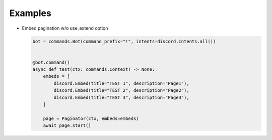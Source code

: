 Examples
========

- Embed pagination w/o use_extend option

  .. code-block:: python
    

      bot = commands.Bot(command_prefix="!", intents=discord.Intents.all())


      @bot.command()
      async def test(ctx: commands.Context) -> None:
          embeds = [
              discord.Embed(title="TEST 1", description="Page1"),
              discord.Embed(title="TEST 2", description="Page2"),
              discord.Embed(title="TEST 3", description="Page3"),
          ]

          page = Paginator(ctx, embeds=embeds)
          await page.start()

  .. image:: https://user-images.githubusercontent.com/30457148/181721637-d2a5b96c-2769-406b-a9a0-008844ebc141.gif
